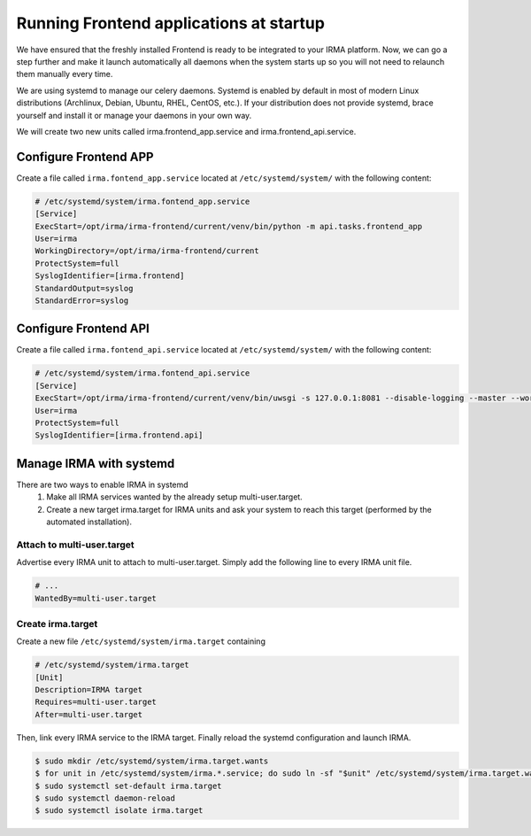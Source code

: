 Running Frontend applications at startup
----------------------------------------

We have ensured that the freshly installed Frontend is ready to be integrated to
your IRMA platform. Now, we can go a step further and make it launch
automatically all daemons when the system starts up so you will not need to
relaunch them manually every time.

We are using systemd to manage our celery daemons. Systemd is enabled by
default in most of modern Linux distributions (Archlinux, Debian, Ubuntu, RHEL,
CentOS, etc.). If your distribution does not provide  systemd, brace yourself
and install it or manage your daemons in your own way.

We will create two new units called irma.frontend_app.service and
irma.frontend_api.service.

Configure Frontend APP
**********************


Create a file called ``irma.fontend_app.service`` located at
``/etc/systemd/system/`` with the following content:

.. code-block:: ini

    # /etc/systemd/system/irma.fontend_app.service
    [Service]
    ExecStart=/opt/irma/irma-frontend/current/venv/bin/python -m api.tasks.frontend_app
    User=irma
    WorkingDirectory=/opt/irma/irma-frontend/current
    ProtectSystem=full
    SyslogIdentifier=[irma.frontend]
    StandardOutput=syslog
    StandardError=syslog


Configure Frontend API
**********************

Create a file called ``irma.fontend_api.service`` located at
``/etc/systemd/system/`` with the following content:

.. code-block:: ini

    # /etc/systemd/system/irma.fontend_api.service
    [Service]
    ExecStart=/opt/irma/irma-frontend/current/venv/bin/uwsgi -s 127.0.0.1:8081 --disable-logging --master --workers 4 --need-app --chdir /opt/irma/irma-frontend/current --home /opt/irma/irma-frontend/current/venv
    User=irma
    ProtectSystem=full
    SyslogIdentifier=[irma.frontend.api]


Manage IRMA with systemd
************************

There are two ways to enable IRMA in systemd
 1. Make all IRMA services wanted by the already setup multi-user.target.
 2. Create a new target irma.target for IRMA units and ask your system to reach
    this target (performed by the automated installation).


Attach to multi-user.target
+++++++++++++++++++++++++++

Advertise every IRMA unit to attach to multi-user.target. Simply add the
following line to every IRMA unit file.

.. code-block:: ini

    # ...
    WantedBy=multi-user.target


Create irma.target
++++++++++++++++++

Create a new file ``/etc/systemd/system/irma.target`` containing

.. code-block:: ini

    # /etc/systemd/system/irma.target
    [Unit]
    Description=IRMA target
    Requires=multi-user.target
    After=multi-user.target

Then, link every IRMA service to the IRMA target. Finally reload the systemd
configuration and launch IRMA.

.. code-block:: console

    $ sudo mkdir /etc/systemd/system/irma.target.wants
    $ for unit in /etc/systemd/system/irma.*.service; do sudo ln -sf "$unit" /etc/systemd/system/irma.target.wants/"$unit"; done
    $ sudo systemctl set-default irma.target
    $ sudo systemctl daemon-reload
    $ sudo systemctl isolate irma.target
